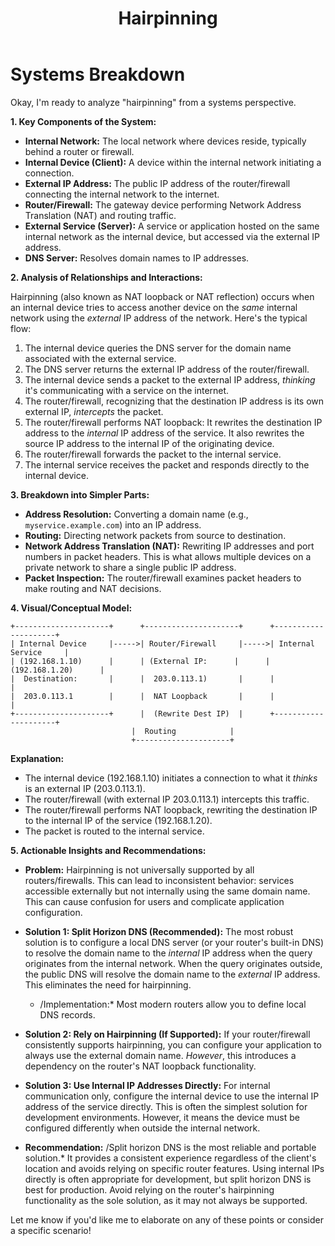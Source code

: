 :PROPERTIES:
:ID:       76d80276-71d4-4a5e-8213-ac63ae85eb25
:END:
#+title: Hairpinning
#+filetags: :cloud:network:cs:




* Systems Breakdown


Okay, I'm ready to analyze "hairpinning" from a systems perspective.

*1. Key Components of the System:*

-   *Internal Network:* The local network where devices reside, typically behind a router or firewall.
-   *Internal Device (Client):* A device within the internal network initiating a connection.
-   *External IP Address:* The public IP address of the router/firewall connecting the internal network to the internet.
-   *Router/Firewall:* The gateway device performing Network Address Translation (NAT) and routing traffic.
-   *External Service (Server):* A service or application hosted on the same internal network as the internal device, but accessed via the external IP address.
-   *DNS Server:* Resolves domain names to IP addresses.

*2. Analysis of Relationships and Interactions:*

Hairpinning (also known as NAT loopback or NAT reflection) occurs when an internal device tries to access another device on the /same/ internal network using the /external/ IP address of the network.  Here's the typical flow:

1.  The internal device queries the DNS server for the domain name associated with the external service.
2.  The DNS server returns the external IP address of the router/firewall.
3.  The internal device sends a packet to the external IP address, /thinking/ it's communicating with a service on the internet.
4.  The router/firewall, recognizing that the destination IP address is its own external IP, /intercepts/ the packet.
5.  The router/firewall performs NAT loopback:  It rewrites the destination IP address to the /internal/ IP address of the service.  It also rewrites the source IP address to the internal IP of the originating device.
6.  The router/firewall forwards the packet to the internal service.
7.  The internal service receives the packet and responds directly to the internal device.

*3. Breakdown into Simpler Parts:*

-   *Address Resolution:* Converting a domain name (e.g., =myservice.example.com=) into an IP address.
-   *Routing:* Directing network packets from source to destination.
-   *Network Address Translation (NAT):*  Rewriting IP addresses and port numbers in packet headers.  This is what allows multiple devices on a private network to share a single public IP address.
-   *Packet Inspection:* The router/firewall examines packet headers to make routing and NAT decisions.

*4. Visual/Conceptual Model:*

#+begin_src
   +---------------------+      +---------------------+      +---------------------+
   | Internal Device     |----->| Router/Firewall     |----->| Internal Service     |
   | (192.168.1.10)      |      | (External IP:      |      | (192.168.1.20)      |
   |  Destination:       |      |  203.0.113.1)       |      |                      |
   |  203.0.113.1        |      |  NAT Loopback       |      |                      |
   +---------------------+      |  (Rewrite Dest IP)  |      +---------------------+
                              |  Routing            |
                              +---------------------+
#+end_src

*Explanation:*

-   The internal device (192.168.1.10) initiates a connection to what it /thinks/ is an external IP (203.0.113.1).
-   The router/firewall (with external IP 203.0.113.1) intercepts this traffic.
-   The router/firewall performs NAT loopback, rewriting the destination IP to the internal IP of the service (192.168.1.20).
-   The packet is routed to the internal service.

*5. Actionable Insights and Recommendations:*

-   *Problem:* Hairpinning is not universally supported by all routers/firewalls.  This can lead to inconsistent behavior: services accessible externally but not internally using the same domain name.  This can cause confusion for users and complicate application configuration.
-   *Solution 1: Split Horizon DNS (Recommended):* The most robust solution is to configure a local DNS server (or your router's built-in DNS) to resolve the domain name to the /internal/ IP address when the query originates from the internal network. When the query originates outside, the public DNS will resolve the domain name to the /external/ IP address. This eliminates the need for hairpinning.

    *   /Implementation:* Most modern routers allow you to define local DNS records.

-   *Solution 2: Rely on Hairpinning (If Supported):*  If your router/firewall consistently supports hairpinning, you can configure your application to always use the external domain name. /However/, this introduces a dependency on the router's NAT loopback functionality.

-   *Solution 3:  Use Internal IP Addresses Directly:*  For internal communication only, configure the internal device to use the internal IP address of the service directly.  This is often the simplest solution for development environments.  However, it means the device must be configured differently when outside the internal network.

-   *Recommendation:* /Split horizon DNS is the most reliable and portable solution.* It provides a consistent experience regardless of the client's location and avoids relying on specific router features.  Using internal IPs directly is often appropriate for development, but split horizon DNS is best for production.  Avoid relying on the router's hairpinning functionality as the sole solution, as it may not always be supported.

Let me know if you'd like me to elaborate on any of these points or consider a specific scenario!
